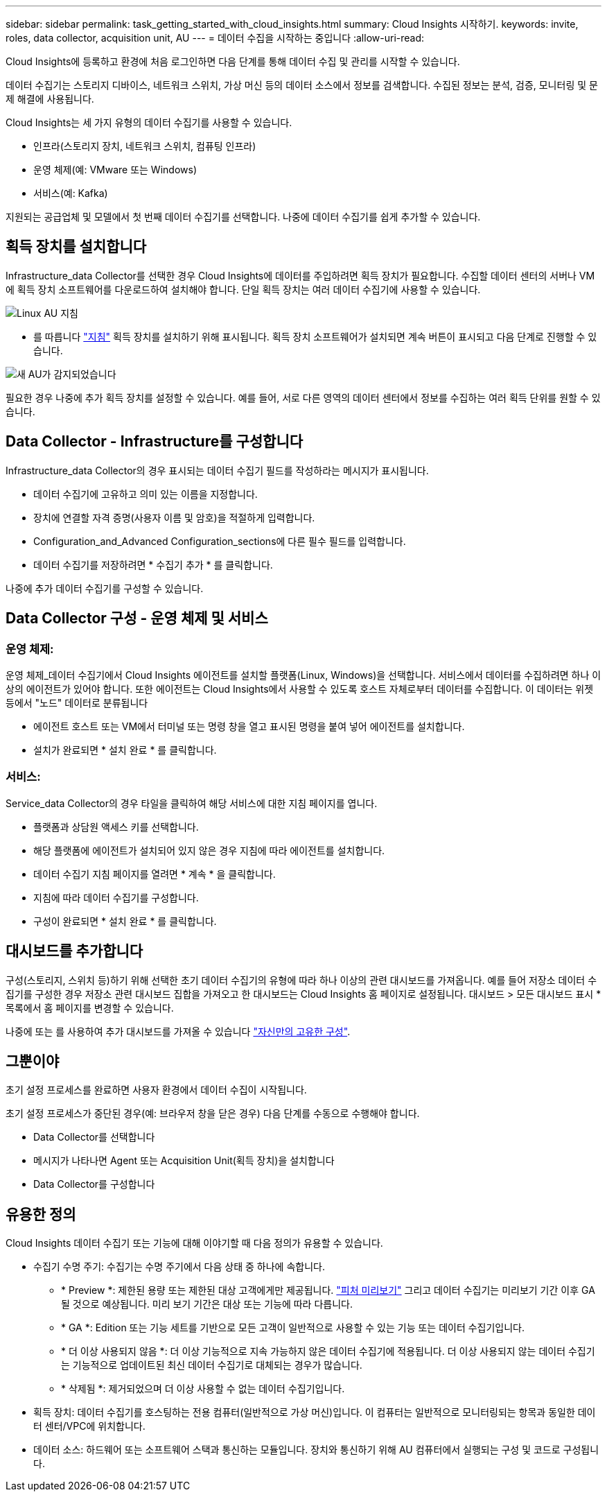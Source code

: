 ---
sidebar: sidebar 
permalink: task_getting_started_with_cloud_insights.html 
summary: Cloud Insights 시작하기. 
keywords: invite, roles, data collector, acquisition unit, AU 
---
= 데이터 수집을 시작하는 중입니다
:allow-uri-read: 


Cloud Insights에 등록하고 환경에 처음 로그인하면 다음 단계를 통해 데이터 수집 및 관리를 시작할 수 있습니다.

데이터 수집기는 스토리지 디바이스, 네트워크 스위치, 가상 머신 등의 데이터 소스에서 정보를 검색합니다. 수집된 정보는 분석, 검증, 모니터링 및 문제 해결에 사용됩니다.

Cloud Insights는 세 가지 유형의 데이터 수집기를 사용할 수 있습니다.

* 인프라(스토리지 장치, 네트워크 스위치, 컴퓨팅 인프라)
* 운영 체제(예: VMware 또는 Windows)
* 서비스(예: Kafka)


지원되는 공급업체 및 모델에서 첫 번째 데이터 수집기를 선택합니다. 나중에 데이터 수집기를 쉽게 추가할 수 있습니다.



== 획득 장치를 설치합니다

Infrastructure_data Collector를 선택한 경우 Cloud Insights에 데이터를 주입하려면 획득 장치가 필요합니다. 수집할 데이터 센터의 서버나 VM에 획득 장치 소프트웨어를 다운로드하여 설치해야 합니다. 단일 획득 장치는 여러 데이터 수집기에 사용할 수 있습니다.

image:NewLinuxAUInstall.png["Linux AU 지침"]

* 를 따릅니다 link:task_configure_acquisition_unit.html["지침"] 획득 장치를 설치하기 위해 표시됩니다. 획득 장치 소프트웨어가 설치되면 계속 버튼이 표시되고 다음 단계로 진행할 수 있습니다.


image:NewAUDetected.png["새 AU가 감지되었습니다"]

필요한 경우 나중에 추가 획득 장치를 설정할 수 있습니다. 예를 들어, 서로 다른 영역의 데이터 센터에서 정보를 수집하는 여러 획득 단위를 원할 수 있습니다.



== Data Collector - Infrastructure를 구성합니다

Infrastructure_data Collector의 경우 표시되는 데이터 수집기 필드를 작성하라는 메시지가 표시됩니다.

* 데이터 수집기에 고유하고 의미 있는 이름을 지정합니다.
* 장치에 연결할 자격 증명(사용자 이름 및 암호)을 적절하게 입력합니다.
* Configuration_and_Advanced Configuration_sections에 다른 필수 필드를 입력합니다.
* 데이터 수집기를 저장하려면 * 수집기 추가 * 를 클릭합니다.


나중에 추가 데이터 수집기를 구성할 수 있습니다.



== Data Collector 구성 - 운영 체제 및 서비스



=== 운영 체제:

운영 체제_데이터 수집기에서 Cloud Insights 에이전트를 설치할 플랫폼(Linux, Windows)을 선택합니다. 서비스에서 데이터를 수집하려면 하나 이상의 에이전트가 있어야 합니다. 또한 에이전트는 Cloud Insights에서 사용할 수 있도록 호스트 자체로부터 데이터를 수집합니다. 이 데이터는 위젯 등에서 "노드" 데이터로 분류됩니다

* 에이전트 호스트 또는 VM에서 터미널 또는 명령 창을 열고 표시된 명령을 붙여 넣어 에이전트를 설치합니다.
* 설치가 완료되면 * 설치 완료 * 를 클릭합니다.




=== 서비스:

Service_data Collector의 경우 타일을 클릭하여 해당 서비스에 대한 지침 페이지를 엽니다.

* 플랫폼과 상담원 액세스 키를 선택합니다.
* 해당 플랫폼에 에이전트가 설치되어 있지 않은 경우 지침에 따라 에이전트를 설치합니다.
* 데이터 수집기 지침 페이지를 열려면 * 계속 * 을 클릭합니다.
* 지침에 따라 데이터 수집기를 구성합니다.
* 구성이 완료되면 * 설치 완료 * 를 클릭합니다.




== 대시보드를 추가합니다

구성(스토리지, 스위치 등)하기 위해 선택한 초기 데이터 수집기의 유형에 따라 하나 이상의 관련 대시보드를 가져옵니다. 예를 들어 저장소 데이터 수집기를 구성한 경우 저장소 관련 대시보드 집합을 가져오고 한 대시보드는 Cloud Insights 홈 페이지로 설정됩니다. 대시보드 > 모든 대시보드 표시 * 목록에서 홈 페이지를 변경할 수 있습니다.

나중에 또는 를 사용하여 추가 대시보드를 가져올 수 있습니다 link:concept_dashboards_overview.html["자신만의 고유한 구성"].



== 그뿐이야

초기 설정 프로세스를 완료하면 사용자 환경에서 데이터 수집이 시작됩니다.

초기 설정 프로세스가 중단된 경우(예: 브라우저 창을 닫은 경우) 다음 단계를 수동으로 수행해야 합니다.

* Data Collector를 선택합니다
* 메시지가 나타나면 Agent 또는 Acquisition Unit(획득 장치)을 설치합니다
* Data Collector를 구성합니다




== 유용한 정의

Cloud Insights 데이터 수집기 또는 기능에 대해 이야기할 때 다음 정의가 유용할 수 있습니다.

* 수집기 수명 주기: 수집기는 수명 주기에서 다음 상태 중 하나에 속합니다.
+
** * Preview *: 제한된 용량 또는 제한된 대상 고객에게만 제공됩니다. link:concept_preview_features.html["피처 미리보기"] 그리고 데이터 수집기는 미리보기 기간 이후 GA될 것으로 예상됩니다. 미리 보기 기간은 대상 또는 기능에 따라 다릅니다.
** * GA *: Edition 또는 기능 세트를 기반으로 모든 고객이 일반적으로 사용할 수 있는 기능 또는 데이터 수집기입니다.
** * 더 이상 사용되지 않음 *: 더 이상 기능적으로 지속 가능하지 않은 데이터 수집기에 적용됩니다. 더 이상 사용되지 않는 데이터 수집기는 기능적으로 업데이트된 최신 데이터 수집기로 대체되는 경우가 많습니다.
** * 삭제됨 *: 제거되었으며 더 이상 사용할 수 없는 데이터 수집기입니다.


* 획득 장치: 데이터 수집기를 호스팅하는 전용 컴퓨터(일반적으로 가상 머신)입니다. 이 컴퓨터는 일반적으로 모니터링되는 항목과 동일한 데이터 센터/VPC에 위치합니다.
* 데이터 소스: 하드웨어 또는 소프트웨어 스택과 통신하는 모듈입니다. 장치와 통신하기 위해 AU 컴퓨터에서 실행되는 구성 및 코드로 구성됩니다.

